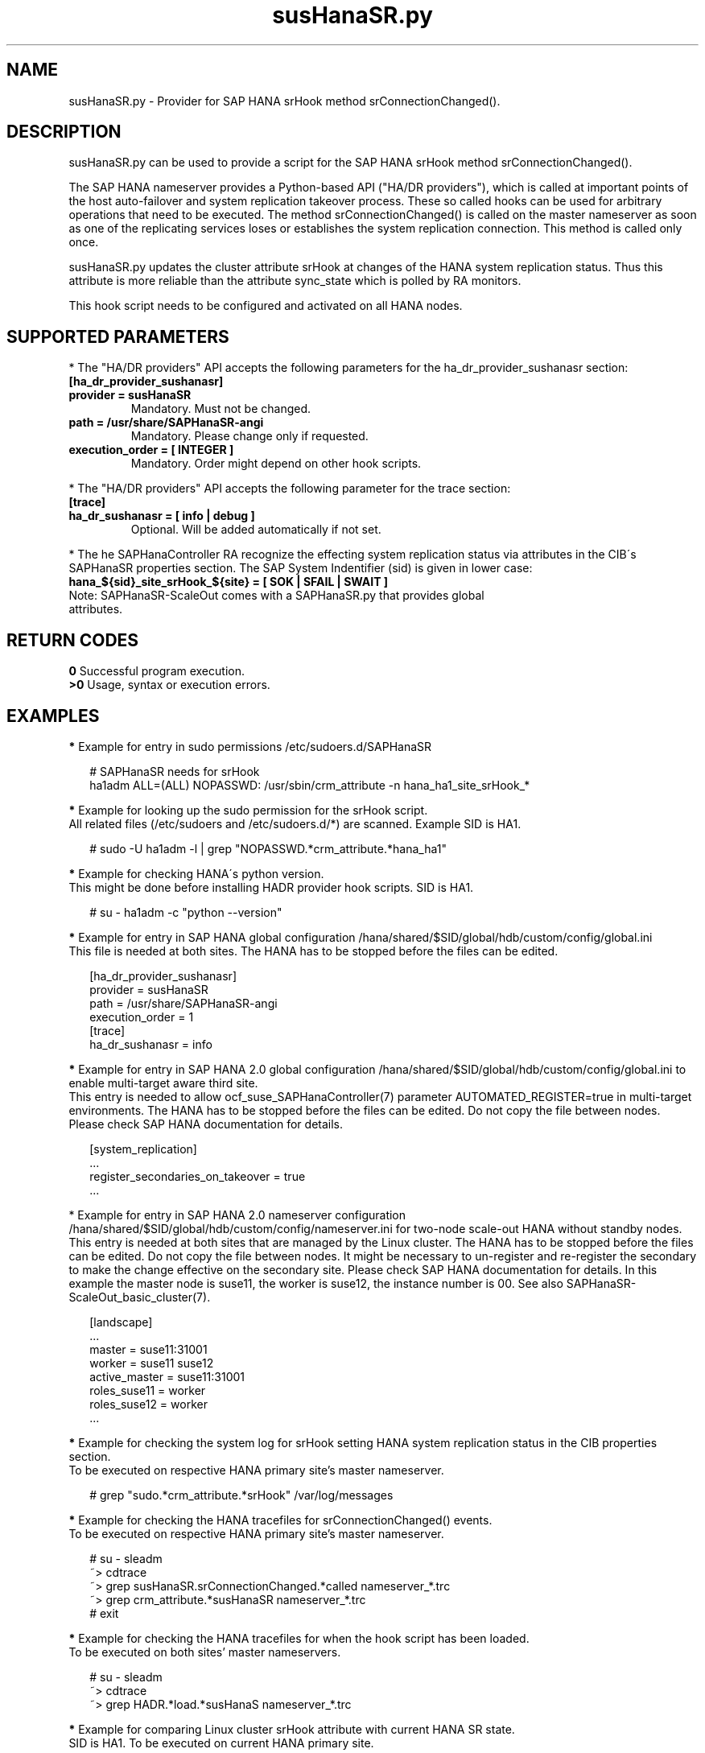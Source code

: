 .\" Version: 1.001
.\"
.TH susHanaSR.py 7 "24 Sep 2024" "" "SAPHanaSR"
.\"
.SH NAME
susHanaSR.py \- Provider for SAP HANA srHook method srConnectionChanged().
.PP
.\"
.SH DESCRIPTION
susHanaSR.py can be used to provide a script for the SAP HANA srHook method
srConnectionChanged().

The SAP HANA nameserver provides a Python-based API ("HA/DR providers"), which
is called at important points of the host auto-failover and system replication
takeover process. These so called hooks can be used for arbitrary operations that
need to be executed. The method srConnectionChanged() is called on the master
nameserver as soon as one of the replicating services loses or establishes
the system replication connection. This method is called only once.

susHanaSR.py updates the cluster attribute srHook at changes of the HANA system
replication status. Thus this attribute is more reliable than the attribute
sync_state which is polled by RA monitors.

This hook script needs to be configured and activated on all HANA nodes.

.PP
.\"
.SH SUPPORTED PARAMETERS
* The "HA/DR providers" API accepts the following parameters for the
ha_dr_provider_sushanasr section:
.TP
\fB[ha_dr_provider_sushanasr]\fP
.TP
\fBprovider = susHanaSR\fP
Mandatory. Must not be changed.
.TP
\fBpath = /usr/share/SAPHanaSR-angi\fP
Mandatory. Please change only if requested.
.TP
\fBexecution_order = [ INTEGER ]\fP
Mandatory. Order might depend on other hook scripts.
.PP
* The "HA/DR providers" API accepts the following parameter for the trace section:
.TP
\fB[trace]\fP
.TP
\fBha_dr_sushanasr = [ info | debug ]\fP
Optional. Will be added automatically if not set.
.PP
* The he SAPHanaController RA recognize the effecting system
replication status via attributes in the CIB´s SAPHanaSR properties section.
The SAP System Indentifier (sid) is given in lower case:
.TP
\fBhana_${sid}_site_srHook_${site} = [ SOK | SFAIL | SWAIT ]\fP
.TP
Note: SAPHanaSR-ScaleOut comes with a SAPHanaSR.py that provides global attributes.
.PP
.\"
.SH RETURN CODES
.B 0
Successful program execution.
.br
.B >0
Usage, syntax or execution errors.
.PP
.\"
.SH EXAMPLES
.PP
\fB*\fR Example for entry in sudo permissions /etc/sudoers.d/SAPHanaSR
.PP
.RS 2
# SAPHanaSR needs for srHook
.br
ha1adm ALL=(ALL) NOPASSWD: /usr/sbin/crm_attribute -n hana_ha1_site_srHook_*
.RE
.PP
\fB*\fR Example for looking up the sudo permission for the srHook script.
.br
All related files (/etc/sudoers and /etc/sudoers.d/*) are scanned.
Example SID is HA1.
.PP
.RS 2
# sudo -U ha1adm -l | grep "NOPASSWD.*crm_attribute.*hana_ha1"
.RE
.PP
\fB*\fR Example for checking HANA´s python version.
.br
This might be done before installing HADR provider hook scripts. SID is HA1.
.PP
.RS 2
# su - ha1adm -c "python --version"
.RE
.PP
\fB*\fR Example for entry in SAP HANA global configuration
/hana/shared/$SID/global/hdb/custom/config/global.ini
.br
This file is needed at both sites. The HANA has to be stopped before the files
can be edited.
.PP
.RS 2
[ha_dr_provider_sushanasr]
.br
provider = susHanaSR
.br
path = /usr/share/SAPHanaSR-angi
.br
execution_order = 1
.br
[trace]
.br
ha_dr_sushanasr = info
.RE
.PP
\fB*\fR Example for entry in SAP HANA 2.0 global configuration
/hana/shared/$SID/global/hdb/custom/config/global.ini to enable multi-target aware third site.
.br
This entry is needed to allow ocf_suse_SAPHanaController(7) parameter
AUTOMATED_REGISTER=true in multi-target environments.
The HANA has to be stopped before the files can be edited.
Do not copy the file between nodes. Please check SAP HANA documentation for details.
.PP
.RS 2
[system_replication]
.br
 ...
.br
register_secondaries_on_takeover = true
.br
 ...
.RE
.PP
* Example for entry in SAP HANA 2.0 nameserver configuration
/hana/shared/$SID/global/hdb/custom/config/nameserver.ini for two-node scale-out HANA without standby nodes.
.br
This entry is needed at both sites that are managed by the Linux cluster.
The HANA has to be stopped before the files can be edited. Do not copy the file
between nodes. It might be necessary to un-register and re-register the secondary
to make the change effective on the secondary site. 
Please check SAP HANA documentation for details. In this example the master node
is suse11, the worker is suse12, the instance number is 00. See also
SAPHanaSR-ScaleOut_basic_cluster(7).
.PP
.RS 2
[landscape]
 ...
.br
master = suse11:31001
.br
worker = suse11 suse12
.br
active_master = suse11:31001
.br
roles_suse11 = worker
.br
roles_suse12 = worker
 ...
.RE
.PP
\fB*\fR Example for checking the system log for srHook setting HANA system replication status in the CIB properties section.
.br
To be executed on respective HANA primary site's master nameserver.
.PP
.RS 2
# grep "sudo.*crm_attribute.*srHook" /var/log/messages
.RE
.PP
\fB*\fR Example for checking the HANA tracefiles for srConnectionChanged() events.
.br
To be executed on respective HANA primary site's master nameserver.
.PP
.RS 2
# su - sleadm
.br
~> cdtrace
.br
~> grep susHanaSR.srConnectionChanged.*called nameserver_*.trc
.br
~> grep crm_attribute.*susHanaSR nameserver_*.trc
.br
# exit
.RE
.PP
\fB*\fR Example for checking the HANA tracefiles for when the hook script has been loaded.
.br
To be executed on both sites' master nameservers.
.PP
.RS 2
# su - sleadm
.br
~> cdtrace
.br
~> grep HADR.*load.*susHanaS nameserver_*.trc
.RE
.PP
\fB*\fR Example for comparing Linux cluster srHook attribute with current HANA SR state.
.br
SID is HA1. To be executed on current HANA primary site.
.PP
.RS 2
# SAPHanaSR-showAttr | grep -A4 srHook
.br
# su - ha1adm -c "HDBSettings.sh systemReplicationStatus.py"
.RE
.PP
\fB*\fR Potentially dangerous example for manually changing Linux cluster srHook
attribute according to current HANA SR state.
.br
This might be desired if the HANA SR state has changed while the Linux cluster
was completely down. SID is ICE, site is BERG, current HANA SR state is SFAIL.
.br
Note: Understand the impact before trying.
.PP
.RS 2
# su - iceadm -c "HDBSettings.sh systemReplicationStatus.py"
.br
# cs_clusterstate -i
.br
# crm_attribute -n hana_ice_site_srHook_BERG -v SFAIL -t crm_config -s SAPHanaSR
.br
# SAPHanaSR-showAttr
.RE
.PP
\fB*\fR Example for removing orphaned global srHook attribute.
.br
This might be done after upgrading from old-style srHook, to avoid confusion
caused by different HANA HADR provider API versions.
SID is HA1.
.\" TODO scale-up: SID is HA1, node is node1. All nodes need to be cleaned.
.\" TODO scale-up: # crm_attribute --delete -t nodes --node node1 --name hana_ha1_glob_srHook
.\" TODO double check orphaned attributes to be removed
.PP
.RS 2
# SAPHanaSR-showAttr
.br
# crm configure show SAPHanaSR
.br
# cs_clusterstate -i
.br
# crm_attribute --delete -t crm_config --name hana_ha1_glob_srHook
.br
# crm configure show SAPHanaSR
.br
# SAPHanaSR-showAttr
.RE
.PP
\fB*\fR Example for temporarily blocking HANA system replication.
.br
This could be done for testing the HA/DR provider hook script integration.
Blocking the HANA system replication is dangerous. This test should not be done
on production systems.
Instance number is 00, the resulting network ports are depending on the HANA
setup. Please refer to SAP HANA documentation. See also manual page iptables(8).  
.br
Note: Understand the impact before trying.
.PP
1. Check HANA and Linux cluster for clean idle state.
.PP
2. On secondary, check for used network ports.
.RS 2
# ss -tulpan | grep hdb.*server | grep -v 127.0.0.1 |\\
.br
grep -v "\\*" | awk '{print $6}' | awk -F: '{print $2}'
.RE
.PP
3. On secondary, block HANA system replication, example ports are 4000[123].
.RS 2
# iptables -I INPUT -p tcp -m multiport --ports 40001,40002,40003 -j ACCEPT
.RE
Note: The ACCEPT needs to be replaced by appropriate action.
.PP
4. Check the nameserver tracefile for srConnectionChanged() events, check the
system log for crm_attribute calls, check the Linux cluster attributes for srHook
status.
.PP
5. On secondary, unblock HANA system replication.
.RS 2
# iptables -D INPUT -p tcp -m multiport --ports 40001,40002,40003 -j DROP
.RE
.PP
6. Check the nameserver tracefile for srConnectionChanged() events, check the
system log for crm_attribute calls, check the Linux cluster attributes for srHook
status.
.PP
7. Check HANA and Linux cluster for clean idle state.
.PP
.\"
.SH FILES
.TP
/usr/share/SAPHanaSR-angi/susHanaSR.py
the hook provider, delivered with the RPM
.TP
/hana/shared/$SID/global/hdb/custom/config/global.ini
the on-disk representation of HANA global system configuration
.TP
/hana/shared/$SID/global/hdb/custom/config/nameserver.ini
the on-disk representation of HANA nameserver configuration
.TP
/etc/sudoers , /etc/sudoers.d/*
the sudo permissions configuration
.TP
/usr/sap/$SID/HDB$nr/$HOST/trace
path to HANA tracefiles
.TP
/usr/sap/$SID/HDB$nr/.crm_attribute.$SITE
the internal cache for srHook status changes while Linux cluster is down, file is owned and read/write by ${sid}adm and must never be touched
.PP
.\"
.SH REQUIREMENTS
.PP
1. SAP HANA 2.0 SPS05 rev.059.04 or later provides Python 3 as well as the HA/DR
provider hook method srConnectionChanged() with multi-target aware parameters.
The Python 3 and multi-target aware parameters are needed for the SAPHanaSR-angi
package.
.PP
2. No other HADR provider hook script should be configured for the
srConnectionChanged() method. Hook scripts for other methods, provided in
SAPHanaSR-angi, can be used in parallel to susHanaSR.py, if not documented
contradictingly.
.PP
3. The user ${sid}adm needs execution permission as user root for the command
crm_attribute.
.PP
4. The user ${sid}adm needs ownership and read/write permission on the internal
cache file /usr/sap/$SID/HDB$nr/.crm_attribute.$SITE and its parent directory.
.PP
5. The hook provider needs to be added to the HANA global configuration,
in memory and on disk (in persistence).
.PP
6. The srHook script runtime almost completely depends on call-outs to OS and
Linux cluster.
.\"
.SH BUGS
.PP
In case of any problem, please use your favourite SAP support process to open
a request for the component BC-OP-LNX-SUSE.
Please report any other feedback and suggestions to feedback@suse.com.
.PP
.\"
.SH SEE ALSO
.PP
\fBSAPHanaSR-angi\fP(7) ,
\fBocf_suse_SAPHanaTopology\fP(7) , \fBocf_suse_SAPHanaController\fP(7) ,
\fBocf_heartbeat_IPaddr2\fP(7) ,
\fBsusCostOpt.py\fP(7) , \fBsusTkOver.py\fP(7) , \fBsusChkSrv.py\fP (7) ,
\fBSAPHanaSR-monitor\fP(8) , \fBSAPHanaSR-showAttr\fP(8) ,
\fBSAPHanaSR-manageProvider\fP(8) , \fBSAPHanaSR-hookHelper\fP(8) ,
\fBcrm_attribute\fP(8) , \fBsudo\fP(8) , \fBsudoers\fP(5), \fBpython\fP(8) ,
\fBiptables\fP(8) , \fBss\fP(8) ,
.br
https://help.sap.com/docs/SAP_HANA_PLATFORM?locale=en-US
.br
https://help.sap.com/docs/SAP_HANA_PLATFORM/6b94445c94ae495c83a19646e7c3fd56/5df2e766549a405e95de4c5d7f2efc2d.html?locale=en-US
.PP
.\"
.SH AUTHORS
.PP
A.Briel, F.Herschel, L.Pinne.
.PP
.\"
.SH COPYRIGHT
.PP
(c) 2015-2017 SUSE Linux GmbH, Germany.
.br
(c) 2018-2024 SUSE LLC
.br
susHanaSR.py comes with ABSOLUTELY NO WARRANTY.
.br
For details see the GNU General Public License at
http://www.gnu.org/licenses/gpl.html
.\"
